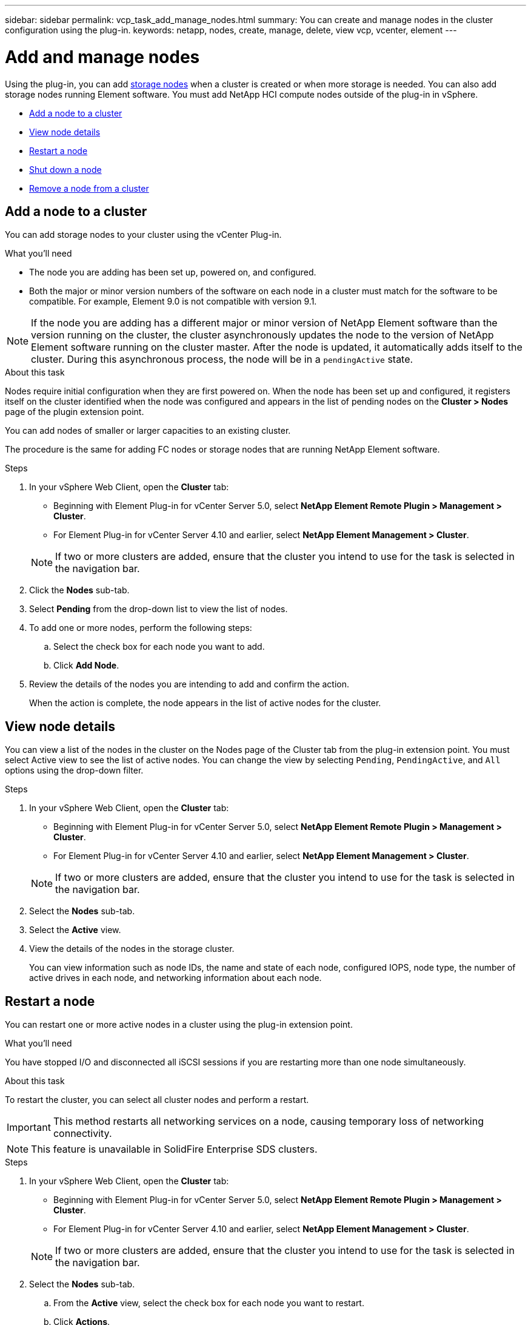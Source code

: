 ---
sidebar: sidebar
permalink: vcp_task_add_manage_nodes.html
summary: You can create and manage nodes in the cluster configuration using the plug-in.
keywords: netapp, nodes, create, manage, delete, view vcp, vcenter, element
---

= Add and manage nodes
:hardbreaks:
:nofooter:
:icons: font
:linkattrs:
:imagesdir: ../media/

[.lead]
Using the plug-in, you can add https://docs.netapp.com/us-en/hci/docs/concept_hci_nodes.html#storage-nodes[storage nodes] when a cluster is created or when more storage is needed. You can also add storage nodes running Element software. You must add NetApp HCI compute nodes outside of the plug-in in vSphere.

* <<Add a node to a cluster>>
* <<View node details>>
* <<Restart a node>>
* <<Shut down a node>>
* <<Remove a node from a cluster>>

== Add a node to a cluster

You can add storage nodes to your cluster using the vCenter Plug-in.

.What you'll need

* The node you are adding has been set up, powered on, and configured.
* Both the major or minor version numbers of the software on each node in a cluster must match for the software to be compatible. For example, Element 9.0 is not compatible with version 9.1.

NOTE: If the node you are adding has a different major or minor version of NetApp Element software than the version running on the cluster, the cluster asynchronously updates the node to the version of NetApp Element software running on the cluster master. After the node is updated, it automatically adds itself to the cluster. During this asynchronous process, the node will be in a `pendingActive` state.

.About this task
Nodes require initial configuration when they are first powered on. When the node has been set up and configured, it registers itself on the cluster identified when the node was configured and appears in the list of pending nodes on the *Cluster > Nodes* page of the plugin extension point.

You can add nodes of smaller or larger capacities to an existing cluster.

The procedure is the same for adding FC nodes or storage nodes that are running NetApp Element software.

.Steps
. In your vSphere Web Client, open the *Cluster* tab:
+
* Beginning with Element Plug-in for vCenter Server 5.0, select *NetApp Element Remote Plugin > Management > Cluster*.
* For Element Plug-in for vCenter Server 4.10 and earlier, select *NetApp Element Management > Cluster*.

+
NOTE:  If two or more clusters are added, ensure that the cluster you intend to use for the task is selected in the navigation bar.

. Click the *Nodes* sub-tab.
. Select *Pending* from the drop-down list to view the list of nodes.
. To add one or more nodes, perform the following steps:
.. Select the check box for each node you want to add.
.. Click *Add Node*.
. Review the details of the nodes you are intending to add and confirm the action.
+
When the action is complete, the node appears in the list of active nodes for the cluster.

== View node details

You can view a list of the nodes in the cluster on the Nodes page of the Cluster tab from the plug-in extension point. You must select Active view to see the list of active nodes. You can change the view by selecting `Pending`, `PendingActive`, and `All` options using the drop-down filter.

.Steps
. In your vSphere Web Client, open the *Cluster* tab:
+
* Beginning with Element Plug-in for vCenter Server 5.0, select *NetApp Element Remote Plugin > Management > Cluster*.
* For Element Plug-in for vCenter Server 4.10 and earlier, select *NetApp Element Management > Cluster*.

+
NOTE:  If two or more clusters are added, ensure that the cluster you intend to use for the task is selected in the navigation bar.

. Select the *Nodes* sub-tab.
. Select the *Active* view.
. View the details of the nodes in the storage cluster.
+
You can view information such as node IDs, the name and state of each node, configured IOPS, node type, the number of active drives in each node, and networking information about each node.

== Restart a node

You can restart one or more active nodes in a cluster using the plug-in extension point.

.What you'll need
You have stopped I/O and disconnected all iSCSI sessions if you are restarting more than one node simultaneously.

.About this task
To restart the cluster, you can select all cluster nodes and perform a restart.

IMPORTANT: This method restarts all networking services on a node, causing temporary loss of networking connectivity.

NOTE: This feature is unavailable in SolidFire Enterprise SDS clusters.

.Steps
. In your vSphere Web Client, open the *Cluster* tab:
+
* Beginning with Element Plug-in for vCenter Server 5.0, select *NetApp Element Remote Plugin > Management > Cluster*.
* For Element Plug-in for vCenter Server 4.10 and earlier, select *NetApp Element Management > Cluster*.

+
NOTE:  If two or more clusters are added, ensure that the cluster you intend to use for the task is selected in the navigation bar.

. Select the *Nodes* sub-tab.
.. From the *Active* view, select the check box for each node you want to restart.
.. Click *Actions*.
.. Select *Restart*.
. Confirm the action.

== Shut down a node

You can shut down one or more active nodes in a cluster using the plug-in extension point. To shut down the cluster, you can select all cluster nodes and perform a simultaneous shutdown.

.What you'll need
You have stopped I/O and disconnected all iSCSI sessions if you are restarting more than one node simultaneously.

.About this task

NOTE: This feature is unavailable in SolidFire Enterprise SDS clusters.

.Steps
. In your vSphere Web Client, open the *Cluster* tab:
+
* Beginning with Element Plug-in for vCenter Server 5.0, select *NetApp Element Remote Plugin > Management > Cluster*.
* For Element Plug-in for vCenter Server 4.10 and earlier, select *NetApp Element Management > Cluster*.

+
NOTE:  If two or more clusters are added, ensure that the cluster you intend to use for the task is selected in the navigation bar.

. Select the *Nodes* sub-tab.
.. From the *Active* view, select the check box for each node you want to shut down.
.. Click *Actions*.
.. Select *Shutdown*.
. Confirm the action.

NOTE: If a node has been down longer than 5.5 minutes under any type of shutdown condition, the NetApp Element software determines that the node is not coming back to join the cluster. Double Helix data protection begins the task of writing single replicated blocks to another node to replicate the data. Depending on the length of time a node is shut down, its drives might need to be added back to the cluster after the node is brought back online.

== Remove a node from a cluster

You can remove nodes from a cluster without service interruption when their storage is no longer needed or they require maintenance.

.What you'll need
You have removed all the drives in the node from the cluster. You cannot remove a node until the `RemoveDrives` process has completed and all data has been migrated away from the node.

.About this task
At least two FC nodes are required for FC connectivity in a NetApp Element cluster. If only one FC node is connected, the system triggers alerts in the Event Log until you add another FC node to the cluster, even though all FC network traffic continues to operate with only one FC node.

.Steps
. In your vSphere Web Client, open the *Cluster* tab:
+
* Beginning with Element Plug-in for vCenter Server 5.0, select *NetApp Element Remote Plugin > Management > Cluster*.
* For Element Plug-in for vCenter Server 4.10 and earlier, select *NetApp Element Management > Cluster*.

+
NOTE:  If two or more clusters are added, ensure that the cluster you intend to use for the task is selected in the navigation bar.

. Select the *Nodes* sub-tab.
. To remove one or more nodes, perform the following steps:
.. From the *Active* view, select the check box for each node you want to remove.
.. Click *Actions*.
.. Select *Remove*.
. Confirm the action.
+
Any nodes removed from a cluster appear in the list of Pending nodes.

== Find more information
* https://docs.netapp.com/us-en/hci/index.html[NetApp HCI Documentation^]
* https://www.netapp.com/data-storage/solidfire/documentation[SolidFire and Element Resources page^]
